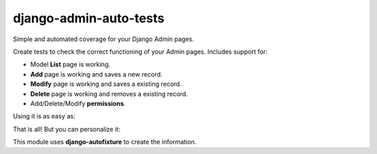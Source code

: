 =======================
django-admin-auto-tests
=======================
Simple and automated coverage for your Django Admin pages.

Create tests to check the correct functioning of your Admin pages. Includes support for:

* Model **List** page is working.
* **Add** page is working and saves a new record.
* **Modify** page is working and saves a existing record.
* **Delete** page is working and removes a existing record.
* Add/Delete/Modify **permissions**.

Using it is as easy as:

.. code-block::python

    class MyModelAdminTestCase(ModelAdminTestCase):
        model = MyModel


That is all! But you can personalize it:

.. code-block::python

    class MyModelAdminTestCase(ModelAdminTestCase):
        # The response code to return. This is useful
        # for when you must return 403 (forbidden)
        add_status_code = 200
        changelist_status_code = 200
        change_status_code = 200
        delete_status_code = 200
        # Fields that should not be created/modified
        # when the form is submitted.
        form_data_exclude_fields = ()
        # Fixed value when submitting the form.
        form_data_update = {}
        # Skip default tests
        skip_add = False
        skip_create = False
        skip_change = False
        skip_delete = False

        model = MyModel

This module uses **django-autofixture** to create the information.
